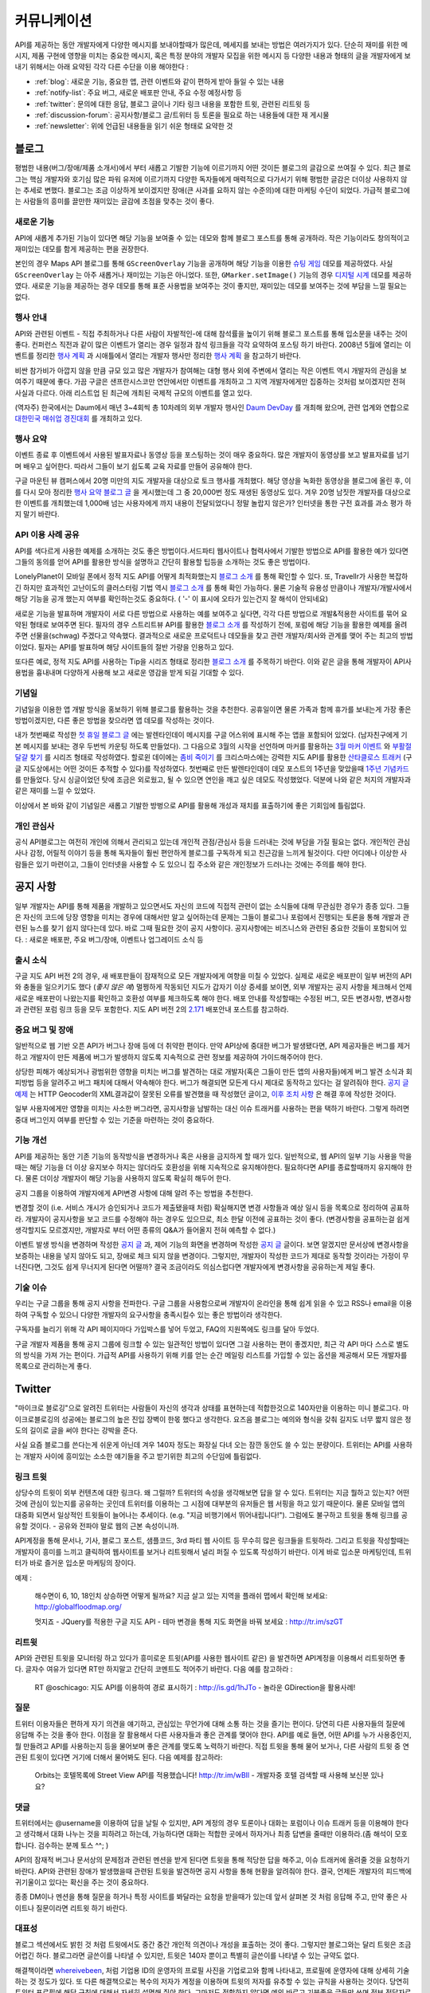 커뮤니케이션
#############

API를 제공하는 동안 개발자에게 다양한 메시지를 보내야할때가 많은데, 
메세지를 보내는 방법은 여러가지가 있다. 단순히 재미를 위한 메시지, 
제품 구현에 영향을 미치는 중요한 메시지, 혹은 특정 분야의 개발자 모집을 
위한 메시지 등 다양한 내용과 형태의 글을 개발자에게 보내기 위해서는 
아래 요약된 각각 다른 수단을 이용 해야한다 : 

-  :ref:`blog`: 새로운 기능, 중요한 앱, 관련 이벤트와 같이 편하게 받아 들일 수 있는 내용
-  :ref:`notify-list`: 주요 버그, 새로운 배포판 안내, 주요 수정 예정사항 등
-  :ref:`twitter`: 문의에 대한 응답, 블로그 글이나 기타 링크 내용을 포함한 트윗, 관련된 리트윗 등
-  :ref:`discussion-forum`: 공지사항/블로그 글/트위터 등 토론을 필요로 하는 내용들에 대한 재 게시물 
-  :ref:`newsletter`: 위에 언급된 내용들을 읽기 쉬운 형태로 요약한 것

.. _blog:

블로그
******

평범한 내용(버그/장애/제품 소개서)에서 부터 새롭고 기발한 기능에 이르기까지 
어떤 것이든 블로그의 글감으로 쓰여질 수 있다. 최근 블로그는 핵심 개발자와
호기심 많은 파워 유저에 이르기까지 다양한 독자들에게 매력적으로 다가서기 위해 
평범한 글감은 더이상 사용하지 않는 추세로 변했다. 블로그는 조금 이상하게 보이겠지만 
장애(큰 사과를 요하지 않는 수준의)에 대한 마케팅 수단이 되었다. 가급적
블로그에는 사람들의 흥미를 끌만한 재미있는 글감에 초점을 맞추는 것이 좋다. 

새로운 기능
===========

API에 새롭게 추가된 기능이 있다면 해당 기능을 보여줄 수 있는 데모와 함께 
블로그 포스트를 통해 공개하라. 작은 기능이라도 창의적이고 재미있는
데모를 함게 제공하는 편을 권장한다.

본인의 경우 Maps API 블로그를 통해 ``GScreenOverlay`` 기능을 공개하며 
해당 기능을 이용한 `슈팅 게임 <http://googlemapsapi.blogspot.com/2007/10/map-of-dead-screen-overlayed-shoot-em_31.html>`_ 데모를 제공하였다. 
사실 ``GScreenOverlay`` 는 아주 새롭거나 재미있는 기능은 아니었다. 
또한, ``GMarker.setImage()`` 기능의 경우 `디지털 시계 <http://googlemapsapi.blogspot.com/2007/04/gmarkershow-american-for-clock.html>`_ 데모를 제공하였다. 
새로운 기능을 제공하는 경우 데모를 통해 표준 사용법을 보여주는 것이 좋지만, 
재미있는 데모를 보여주는 것에 부담을 느낄 필요는 없다. 

행사 안내
=========

API와 관련된 이벤트 - 직접 주최하거나 다른 사람이 자발적인-에 대해  
참석률을 높이기 위해 블로그 포스트를 통해 입소문을 내주는 것이 좋다. 
컨퍼런스 직전과 같이 많은 이벤트가 열리는 경우 일정과 참석 링크들을 
각각 요약하여 포스팅 하기 바란다. 2008년 5월에 열리는 이벤트를 정리한 
`행사 계획 <http://googlemapsapi.blogspot.com/2008/05/upcoming-events.html>`_ 과 시애틀에서 열리는 개발자 행사만 정리한 
`행사 계획 <http://googlegeodevelopers.blogspot.com/2009/08/upcoming-seattle-geo-apis-hackathon.html>`_ 을 참고하기 바란다.

비싼 참가비가 아깝지 않을 만큼 규모 있고 많은 개발자가 참여해는 대형 행사
외에  주변에서 열리는 작은 이벤트 역시 개발자의 관심을 보여주기 때문에 좋다. 
가끔 구글은 샌프란시스코만 연안에서만 이벤트를 개최하고 그 지역 개발자에게만
집중하는 것처럼 보이겠지만 전혀 사실과 다르다. 아래 리스트업 된 최근에 개최된 
국제적 규모의 이벤트를 열고 있다.

(역자주) 한국에서는 Daum에서 매년 3~4회씩 총 10차례의 외부 개발자 행사인 `Daum DevDay <http://dna.daum.net/devday>`_ 를 개최해 왔으며, 관련 업계와 연합으로 `대한민국 매쉬업 경진대회 <http://mashupkorea.org>`_ 를 개최하고 있다.

행사 요약
=========

이벤트 종료 후 이벤트에서 사용된 발표자료나 동영상 등을 포스팅하는 것이 
매우 중요하다.  많은 개발자이 동영상를 보고 발표자료를 넘기며 배우고 
싶어한다. 따라서 그들이 보기 쉽도록 교육 자료를 만들어 공유해야 한다. 

구글 마운틴 뷰 캠퍼스에서 20명 미만의 지도 개발자을 대상으로 토크 행사를 
개최했다. 해당 영상을 녹화한 동영상을 블로그에 올린 후, 이를 다시 모아 
정리한 `행사 요약 블로그 글`_ 을 게시했는데 그 중 20,000번 정도 재생된 
동영상도 있다. 겨우 20명 남짓한 개발자를 대상으로한 이벤트를 개최했는데 
1,000배 넘는 사용자에게 까지 내용이 전달되었다니 정말 놀랍지 않은가? 
인터넷을 통한 구전 효과를 과소 평가 하지 말기 바란다. 

.. _행사 요약 블로그 글: http://googlemapsapi.blogspot.com/2008/04/our-first-google-geo-developer-series.html

API 이용 사례 공유
==================

API를 색다르게 사용한 예제를 소개하는 것도 좋은 방법이다.서드파티 웹사이트나 
협력사에서 기발한 방법으로 API를 활용한 예가 있다면 그들의 동의를 얻어 API를 
활용한 방식을 설명하고 간단히 활용할 팁등을 소개하는 것도 좋은 방법이다. 

LonelyPlanet이 모바일 폰에서 정적 지도 API를 어떻게 최적화했는지 
`블로그 소개 <http://googlemapsmania.blogspot.com/2007/04/lonely-planet-innovates-using-google.html>`_
를 통해 확인할 수 있다. 또, Travellr가 사용한 복잡하긴 하지만 효과적인 고난이도의 클러스터링 기법 역시 
`블로그 소개 <http://googlegeodevelopers.blogspot.com/2009/06/travellr-behind-scenes-of-our-region.html>`_
를 통해 확인 가능하다. 물론 기술적 유용성 만큼이나 개발자/개발사에서 해당 기능을 
공개 했는지 여부를 확인하는것도 중요하다. ( '-' 이 표시에 오타가 있는건지 잘 해석이 안되네요) 

새로운 기능을 발표하며 개발자이 서로 다른 방법으로 사용하는 예를 보여주고 싶다면, 
각각 다른 방법으로 개발&적용한 사이트를 묶어 요약된 형태로 보여주면 된다. 
필자의 경우 스트리트뷰 API를 활용한 `블로그 소개 <http://googlemapsapi.blogspot.com/2008/04/streetview-in-wild-flourishing-species.html>`_
를 작성하기 전에, 포럼에 해당 기능을 활용한 예제를 올려주면 선물을(schwag) 주겠다고 약속했다. 
결과적으로 새로운 프로덕트나 데모들을 찾고 관련 개발자/회사와 관계를 맺어 주는 최고의 방법이었다. 
필자는 API를 발표하며 해당 사이트들의 절반 가량을 인용하고 있다. 

또다른 예로, 정적 지도 API를 사용하는 Tip을 시리즈 형태로 정리한 
`블로그 소개 <http://googlegeodevelopers.blogspot.com/2008/07/5-ways-to-use-static-maps-plus-new.html>`_
를 주목하기 바란다. 이와 같은 글을 통해 개발자이 API사용법을 흉내내며 
다양하게 사용해 보고 새로운 영감을 받게 되길 기대할 수 있다. 

기념일
======

기념일을 이용한 앱 개발 방식을 홍보하기 위해 블로그를 활용하는 것을 추천한다. 
공휴일이면 물론 가족과 함께 휴가를 보내는게 가장 좋은 방법이겠지만, 다른 좋은 
방법을 찾으라면 앱 데모를 작성하는 것이다.

내가 첫번째로 작성한 `첫 휴일 블로그 글`_ 에는 발렌타인데이 메시지를 
구글 어스위에 표시해 주는 앱을 포함되어 있었다. (남자친구에게 기본 메시지를 
보내는 경우 두번씩 카운팅 하도록 만들었다). 그 다음으로 3월의 시작을 선언하며 
마커를 활용하는 `3월 마커 이벤트`_ 와 `부활절 달걀 찾기`_ 를 시리즈 형태로 작성하였다. 
할로윈 데이에는 `좀비 죽이기`_ 를 크리스마스에는 강력한 지도 API를 활용한 
`산타클로스 트래커`_ (구글 지도상에서는 어떤 것이든 추적할 수 있다)를 작성하였다. 
첫번째로 만든 발렌타인데이 데모 포스트의 1주년을 맞았을때 `1주년 기념카드`_ 를 만들었다. 
당시 싱글이었던 탓에 조금은 외로웠고, 될 수 있으면 연인을 깨고 싶은 데모도 작성했었다. 
덕분에 나와 같은 처지의 개발자과 같은 재미를 느낄 수 있었다. 

이상에서 본 바와 같이 기념일은 새롭고 기발한 방벙으로 API를 활용해 개성과 재치를 
표출하기에 좋은 기회임에 틀림없다.

.. _첫 휴일 블로그 글: http://googlemapsapi.blogspot.com/2007/02/write-your-valentines-day-messages-in.html
.. _3월 마커 이벤트: http://googlemapsapi.blogspot.com/2007/03/march-marker-madness-gmarkeroptions.html
.. _부활절 달걀 찾기: http://googlemapsapi.blogspot.com/2007/04/marker-managed-easter-egg-hunt.html
.. _좀비 죽이기: http://googlemapsapi.blogspot.com/2007/10/map-of-dead-screen-overlayed-shoot-em_31.html
.. _산타클로스 트래커: http://googlemapsapi.blogspot.com/2007/12/dont-stare-out-window-to-track-santa.html
.. _1주년 기념카드: http://googlemapsapi.blogspot.com/2008/02/send-geo-located-valentines-day-card.html


개인 관심사
===========

공식 API블로그는 여전히 개인에 의해서 관리되고 있는데 개인적 관점/관심사 등을 
드러내는 것에 부담을 가질 필요는 없다. 개인적인 관심사나 감정, 어릴적 이야기 
등을 통해 독자들이 훨씬 편안하게 블로그를 구독하게 되고 친근감을 느끼게 될것이다. 
다만 어디에나 이상한 사람들은 있기 마련이고, 그들이 인터넷을 사용할 수 도 있으니 
집 주소와 같은 개인정보가 드러나는 것에는 주의를 해야 한다.

.. _notify-list:

공지 사항
***********

일부 개발자는 API를 통해 제품을 개발하고 있으면서도 자신의 코드에 직접적 관련이 없는 
소식들에 대해 무관심한 경우가 종종 있다. 그들은 자신의 코드에 당장 영향을 미치는 경우에 
대해서만 알고 싶어하는데 문제는 그들이 블로그나 포럼에서 진행되는 토론을 통해 개발과 
관련된 뉴스를 찾기 쉽지 않다는데 있다. 바로 그때 필요한 것이 공지 사항이다. 
공지사항에는 비즈니스와 관련된 중요한 것들이 포함되어 있다. : 새로운 배포판, 
주요 버그/장애, 이벤트나 업그레이드 소식 등 

출시 소식
============

구글 지도 API 버전 2의 경우, 새 배포판들이 잠재적으로 모든 개발자에게 여향을 미칠 수 
있었다.  실제로 새로운 배포판이 일부 버전의 API와 충돌을 일으키기도 했다 (*좋지 않은 예*) 
멀쩡하게 작동되던 지도가 갑자기 이상 증세를 보이면, 외부 개발자는 공지 사항을 체크해서 
언제 새로운 배포판이 나왔는지를 확인하고 호환성 여부를 체크하도록 해야 한다.
배포 안내를 작성할때는 수정된 버그, 모든 변경사항, 변경사항과 관련된 포럼 링크 등을
모두 포함한다. 지도 API 버전 2의 `2.171`_ 배포안내 포스트를 참고하라. 

.. _2.171: http://groups.google.com/group/google-maps-api-notify/browse_frm/thread/5a2abe7b3ba79479


중요 버그 및 장애
==================

일반적으로 웹 기반 오픈 API가 버그나 장애 등에 더 취약한 편이다. 만약 API상에 중대한 
버그가 발생됐다면, API 제공자들은 버그를 제거하고 개발자이 만든 제품에 버그가 발생하지 
않도록 지속적으로 관련 정보를 제공하여 가이드해주어야 한다.   

상당한 피해가 예상되거나 광범위한 영향을 미치는 버그를 발견하는 대로 개발자(혹은 그들이 
만든 앱의 사용자들)에게 버그 발견 소식과 회피방법 등을 알려주고 버그 패치에 대해서 
약속해야 한다. 버그가 해결되면 모든게 다시 제대로 동작하고 있다는 걸 알려줘야 한다.
`공지 글 예제 <http://groups.google.com/group/google-maps-api-notify/browse_frm/thread/17ed31a7694a0f3b#>`_ 는 HTTP Geocoder의 XML결과값이 잘못된 오류를 발견했을 때 작성했던 글이고, 
`이후 조치 사항 <http://groups.google.com/group/google-maps-api-notify/browse_frm/thread/5efe1347cda3b96c#>`_ 은 해결 후에 작성한 것이다. 

일부 사용자에게만 영향을 미치는 사소한 버그라면, 공지사항을 남발하는 대신 이슈 트래커를 
사용하는 편을 택하기 바란다. 그렇게 하려면 중대 버그인지 여부를 판단할 수 있는 기준을 
마련하는 것이 중요하다. 

기능 개선
=========

API를 제공하는 동안 기존 기능의 동작방식을 변경하거나 혹은 사용을 금지하게 할 때가 있다. 
일반적으로, 웹 API의 일부 기능 사용을 막을때는 해당 기능을 더 이상 유지보수 하지는 않더라도
호환성을 위해 지속적으로 유지해야한다. 필요하다면 API를 종료할때까지 유지해야 한다. 
물론 더이상 개발자이 해당 기능을 사용하지 않도록 확실히 해두어 한다. 

공지 그룹을 이용하여 개발자에게 API변경 사항에 대해 알려 주는 방법을 추천한다. 

변경할 것이 (i.e. 서비스 개시가 승인되거나 코드가 제출됐을때 처럼) 확실해지면 
변경 사항들과 예상 일시 등을 목록으로 정리하여 공표하라. 개발자이 공지사항을 보고 
코드를 수정해야 하는 경우도 있으므로, 최소 한달 이전에 공표하는 것이 좋다. 
(변경사항을 공표하는걸 쉽게 생각할지도 모르겠지만, 개발자로 부터 어떤 종류의 
Q&A가 들어올지 전혀 예측할 수 없다.) 

이벤트 발생 방식을 변경하며 작성한 `공지 글 <http://groups.google.com/group/google-maps-api-notify/browse_frm/thread/2da3acb76e6189a4>`_ 과, 제어 기능의 화면을 변경하며 작성한 `공지 글 <http://groups.google.com/group/google-maps-api-notify/browse_frm/thread/944510a20db1b4ab>`_
글이다. 보면 알겠지만 문서상에 변경사항을 보증하는 내용을 넣지 않아도 되고, 장애로 
체크 되지 않을 변경이다. 그렇지만, 개발자이 작성한 코드가 제대로 동작할 것이라는 
가정이 무너진다면, 그것도 쉽게 무너지게 된다면 어떨까?
결국 조금이라도 의심스럽다면 개발자에게 변경사항을 공유하는게 제일 좋다. 


기술 이슈
==========

우리는 구글 그룹을 통해 공지 사항을 전파한다. 구글 그룹을 사용함으로써 개발자이 온라인을 
통해 쉽게 읽을 수 있고 RSS나 email을 이용하여 구독할 수 있으니 다양한 개발자의 요구사항을 
충족시킬수 있는 좋은 방법이라 생각한다. 

구독자를 늘리기 위해 각 API 페이지마다 가입박스를 넣어 두었고, FAQ의 지원쪽에도 링크를 
달아 두었다. 

구글 개발자 제품을 통해 공지 그룹에 링크할 수 있는 일관적인 방법이 있다면 그걸 사용하는 
편이 좋겠지만, 최근 각 API 마다 스스로 별도의 방식을 가져 가는 편이다. 가급적 API를 
사용하기 위해 키를 얻는 순간 메일링 리스트를 가입할 수 있는 옵션을 제공해서 모든 개발자를 
목록으로 관리하는게 좋다. 

.. _twitter:

Twitter
*******

"마이크로 블로깅"으로 알려진 트위터는 사람들이 자신의 생각과 상태를 표현하는데 적합한것으로
140자만을 이용하는 미니 블로그다. 마이크로블로깅의 성공에는 블로그의 높은 진입 장벽이 한몫 
했다고 생각한다. 요즈음 블로그는 예의와 형식을 갖춰 길지도 너무 짧지 않은 정도의 길이로 
글을 써야 한다는 강박을 준다. 

사실 요즘 블로그를 쓴다는게 쉬운게 아닌데 겨우 140자 정도는 화장실 다녀 오는 잠깐 동안도
쓸 수 있는 분량이다. 트위터는 API를 사용하는 개발자 사이에 흥미있는 소소한 얘기들을 주고 
받기위한 최고의 수단임에 틀림없다. 

링크 트윗
===========

상당수의 트윗이 외부 컨텐츠에 대한 링크다. 왜 그럴까? 트위터의 속성을 생각해보면
답을 알 수 있다. 트위터는 지금 뭘하고 있는지? 어떤것에 관심이 있는지를 공유하는 곳인데
트위터를 이용하는 그 시점에 대부분의 유저들은 웹 서핑을 하고 있기 때문이다. 
물론 모바일 앱의 대중화 되면서 일상적인 트윗들이 늘어나는 추세이다. (e.g. "지금 비행기에서 뛰어내립니다!").  그럼에도 불구하고 트윗을 통해 링크를 공유할 것이다. 
- 공유와 전파야 말로 웹의 근본 속성이니까.

API계정을 통해 문서나, 기사, 블로그 포스트, 샘플코드, 3rd 파티 웹 사이트 등 무수히 많은 
링크들을 트윗하라. 그리고 트윗을 작성할때는 개발자이 흥미를 느끼고 클릭하여 웹사이트를 
보거나 리트윗해서 널리 퍼질 수 있도록 작성하기 바란다. 이게 바로 입소문 마케팅인데, 
트위터가 바로 즐거운 입소문 마케팅의 장이다. 

예제 : 
  
  해수면이 6, 10, 18인치 상승하면 어떻게 될까요? 지금 살고 있는 
  지역을 플래쉬 맵에서 확인해 보세요: http://globalfloodmap.org/
  
  멋지죠 - JQuery를 적용한 구글 지도 API - 테마 변경을 통해 지도 화면을 바꿔 보세요 
  : http://tr.im/szGT  

리트윗
=========

API와 관련된 트윗을 모니터링 하고 있다가 흥미로운 트윗(API를 사용한 웹사이트 같은)
을 발견하면 API계정을 이용해서 리트윗하면 좋다. 글자수 여유가 있다면 RT만 하지말고 
간단히 코멘트도 적어주기 바란다. 다음 예를 참고하라 : 

  RT @oschicago: 지도 API를 이용하여 경로 표시하기 : http://is.gd/1hJTo -
  놀라운 GDirection을 활용사례!


질문
=========

트위터 이용자들은 편하게 자기 의견을 얘기하고, 관심있는 무언가에 대해 소통
하는 것을 즐기는 편이다. 당연히 다른 사용자들의 질문에 응답해 주는 것을 
좋아 한다. 이점을 잘 활용해서 다른 사용자들과 좋은 관계를 맺어야 한다. 
API를 예로 들면, 어떤 API를 누가 사용중인지, 뭘 만들려고 API를 사용하는지 
등을 물어보며 좋은 관계를 맺도록 노력하기 바란다. 직접 트윗을 통해 물어 보거나,
다른 사람의 트윗 중 연관된 트윗이 있다면 거기에 더해서 물어봐도 된다. 다음 예제를 참고하라:

  Orbits는 호텔목록에 Street View API를 적용했습니다! http://tr.im/wBIl 
  - 개발자중 호텔 검색할 때 사용해 보신분 있나요?

댓글
=======

트위터에서는 @username을 이용하여 답을 날릴 수 있지만, API 계정의 경우 
토론이나 대화는 포럼이나 이슈 트래커 등을 이용해야 한다고 생각해서 
대화 나누는 것을 피하려고 하는데, 가능하다면 대화는 적합한 곳에서 하자거나
최종 답변을 줄때만 이용하라.(좀 해석이 모호합니다. 검수하는 분께 토스 ^^; )

API의 잠재적 버그나 문서상의 문제점과 관련된 멘션을 받게 된다면 트윗을 통해 
적당한 답을 해주고, 이슈 트래커에 올려줄 것을 요청하기 바란다. API와 관련된
장애가 발생했을때 관련된 트윗을 발견하면 공지 사항을 통해 현황을 알려줘야 한다. 
결국, 언제든 개발자의 피드백에 귀기울이고 있다는 확신을 주는 것이 중요하다. 

종종 DM이나 멘션을 통해 질문을 하거나 특정 사이트를 봐달라는 요청을 받을때가 있는데 
앞서 살펴본 것 처럼 응답해 주고, 만약 좋은 사이트나 질문이라면 리트윗 하기 바란다. 

대표성
==========

블로그 섹션에서도 밝힌 것 처럼 트윗에서도 중간 중간 개인적 의견이나 개성을 
표출하는 것이 좋다. 그렇지만 블로그와는 달리 트윗은 조금 어렵긴 하다. 
블로그라면 글쓴이를 나타낼 수 있지만, 트윗은 140자 뿐이고 특별히 글쓴이를 
나타낼 수 있는 규약도 없다. 

해결책이라면 `whereivebeen <http://twitter.com/whereivebeen>`_, 처럼 
기업용 ID의 운영자의 프로필 사진을 기업로고와 함께 나타내고, 프로필에 
운영자에 대해 상세히 기술 하는 것 정도가 있다. 또 다른 해결책으로는 
복수의 저자가 계정을 이용하며 트윗의 저자를 유추할 수 있는 규칙을 사용하는 것이다. 
당연히 트위터 프로필에 해당 규칙에 대해서 자세히 설명해 줘야 한다. 
그마저도 적합하지 않다면 예의 바르고 기분좋은 글들만 쓰며
정보 전달자로서의 태도를 유지해야 한다. 

어떤 방식을 택하든 트윗을 할때는 늘 주의를 해야 한다. 알고 있겠지만 
사용자들을 화나게 하거나 짜증나게 하는 것들에 대해 리트윗을 하는게 너무 쉽기  
- 블로그 포스팅 하는 것보다 훨씬 쉽다 - 때문에 트위터에 트렌드로 떠오를 수도 있다.
가급적이면 경쟁사, 죽음, 섹스, 종교, 인종, 정치 등에 대해 언급하지 않는게 좋다. 
그럼에도 불구하고 어떤 이유로든 위의 언급된 토픽 중 하나라도 연관이 되는 트윗을 작성해야 한다면 
(e.g. 최근 재해에 따른 사망자를 보여주는 API 매쉬업), 동료 들에게 한번쯤 검토를 
받아 보는편이 좋다. 필자가 두 명의 유명인사가 사망했을 때, API 소식을 전하며
사망 소식을 전한적이 있었다. `TechCrunch <http://www.techcrunch.com/2009/06/25/the-web-collapses-under-the-weight-of-michael-jacksons-death/>`_-
무심코 한 트윗 때문에 오랫동안 고생할 수 있으니 주의하기 바란다. 


기술
==========

트위터는 일반적으로 항상 on 상태에서 사용하게 되는데, API 관리용 트위터 계정과 
개인 계정을 함께 운용중이라면 여러 모로 사용이 불편하다. 

서로 다른 브라우저 2개를 띄워 각각의 계정으로 사용할 수 있겠지만, 
파워 트위터리안이라면 추천할 만한 방법은 아니다. 트위터 웹 사이트는 
기본 기능에만 충실하게 구현된 상태이므로 불편한 면이 없지 않다. 

좀더 나은 방법으로는 복수 계정을 지원하고 검색어 저장등을 지원하는 고급 
클라이언트를 사용하는 것이다. `TweetDeck`_ 은 AIR 기반의 앱이어서 윈도우와 
맥 모두에서 실행되고 복수 계정과 검색어 저장 등을 지원한다. 
모든 것에 일장 일단이 있듯이 복수 계정을 지원하는게 꼭 좋은 것 만은 아니다. 
가령 기업 계정으로 개인 계정에 쓸만한 트윗을 쓰는건 아닌지 늘 조심해야 한다. 

좀더 안전한 방법으로는 서로다른 트위터 클라이언트를 사용하는 것이다. 
하나는 개인 계정으로, 또다른 하나는 기업 계정으로 사용하는 것을 추천한다. 
트윗덱과 같은 `Seesmic`_ 이나, 브라우저의 익스텐션인 `Chromed Bird`_ 등을 고민해 보기 바란다. 
아니면 기업 트위터를 위해 만들어진 `HootSuite`_ 같은 웹 앱도 있다. 

HootSuite는 동료와 공동으로 기업 계정을 사용할 수 있도록 지원해준다. 비용도 저렴한 편이다. 
따라서 동료와 함께 같이 트윗팅을 할 수 있고 임시저장, 통계, 검색어 저장 등의 화면도 공유가 가능하다. 

.. _TweetDeck: http://www.tweetdeck.com/
.. _Seesmic: http://seesmic.com/
.. _Chromed Bird: https://chrome.google.com/extensions/detail/encaiiljifbdbjlphpgpiimidegddhic
.. _HootSuite: http://www.hootsuite.com

.. _discussion-forum:

토론장
*****************

포럼은 API개발과 관련된 주제에 대해 서로의 의견을 제시하고 조율하는 것을 
목표로 하기때문에 개발자에 의해 주도되는 것이 일반적이다. 그렇지만
포럼이 활성화되어 사용자 층이 늘어나게 되면 API개발과 관련된 것이라면 
무엇이든 논의되고 블로그 포스트나, 공지사항, 트윗등도 자유롭게 게시된다. 

결국 글을 쓸때 포럼의 성격을 크게 벗어 나지 않도록 조절하는 것이 중요하다. 

본인의 경우 지도 API에 대한 공지사항은 반드시 포럼에 재 게시한다는 원칙을 가지고 있다.
이렇게 함으로써 일부 좋은 개발자이 중복으로 메시지를 받게 되기는 하지만, 
결국 새로운 배포, 버그, 변경 사항등을 토론할 기회를 얻게 된다고 생각한다. 
이와 같이 명백한 방법으로 정보를 제공하지 않게 되면 1)자신들의 의견에 귀 기울이지 않는다거나
2) 이메일을 통해서만 의견을 주고 받는 다고 생각하게 될것인데, 궁극적으로는 
그 둘 모두 바람직하지 않은 결과를 야기할 것이다. 

포럼에 블로그 포스트를 재 게시하거나, 트윗링크를 거는것에 대해 필자는 대환영이다.  
"내가 만든 앱이 작동안해요"같은 포스트를 통해 포럼이 좀더 풍성해지고 
개발자가 원하는 것을 얻을 수 있는 공간이 될것이라 생각한다. 
또한 소규모 커뮤니티를 통해 영감이나 정보를 주는 포스트가 올라오고 이를 통해 개발자
스스로가 동기 부여하게 되어 좋은 결과물들을 만들어 낼 수 있다. 
예로, 블로그에 링크된 `이 글 <http://groups.google.com/group/google-maps-api-for-flash/browse_frm/thread/00bb53743fc9fe4c#>`_
를 통해,
`이 글 <http://groups.google.com/group/google-maps-js-api-v3/browse_frm/thread/92e070b430bb9c3d?hl=en#>`_
에 발표된 것처럼 새로운 데모가 나오고 개발자이 자신의 데모에 추가하게 되었다. 결과적으로 
`이 글 <http://groups.google.com/group/google-maps-api-for-flash/browse_frm/thread/1fa8460d90ae9ce7#>`_
에 나오는 것처럼 구글 외의 개발자로 부터 멋진 두개의 API사용 예제가 나오게 되었다. 


.. _newsletter:

뉴스레터
**********

뉴스레터가 매우 고전적 스타일의 커뮤니케이션이긴 하지만 제품 개발과 
관련된 정보를 메일함으로 직접 배달해 주기 때문에 블로그나 포럼까지 챙겨보기 
힘든 사용자들에게 여전히 유용한 편이다. 또, 다른 매체를 통하지 않고도 뉴스레터만 
챙겨 보면 최신 소식을 쉽게 알 수 있는 장점도 있다. 

뉴스레터는 가급적 읽기 쉬운 형태로 한달에 한번 정도 발행하는게 일반적이다. 
Amazon이 한달에 한번 발행하는 `AWS 개발자 뉴스레터 <http://developer.amazonwebservices.com/connect/kbcategory.jspa?categoryID=42>`_ 가 좋은 예이다.  

AWS 개발자 뉴스레터는 주요뉴스가 단락별로 정리되어 있고, 개발자이 사용할 수 있는 기사나 코드, 
주요 AWS 케이스 스터디, 새로운 이벤트 정보들로 구성되어 있어 유용하다. 

일부 서비스의 경우 주목할만한 새로운 기능을 발표해 개발자의 주목을 끌 필요가 있다고 
판단 될때만 뉴스레터를 발행하기도 하지만, 흔한 경우는 아니다. 

또한, API 제공자는 개발자 모두가 알기를 원하는 주요 공지사항의 경우 
뉴스레터를 추가 발행하거나 별도의 타켓 그룹에 이메일을 보내기도 한다. 

다시 한번 Amazon의 예를 주목해 보자. 몇달에 한번 Amazon은 메일링을 통해 
새롭게 제공되는 기능에 대한 정보를 제공하였다. 물론 몇몇 메일의 경우 블로그 포스트의
복제본 이었지만 어쨌든 개발자이 읽을 가능성은 높아 졌다. 

일반적으로 블로를 구독하더라도 실제 포스트를 읽는걸 종종 잊곤 하지만, 
이메일의 경우 자신의 메일함에 온 메일을 온전히 무시하는 경우는 상대적으로 적은 편이다. 
따라서, 뉴스레터 수신동의를 통해 상대적으로 충성도 높은 독자를 얻게 되는 것이다. 
